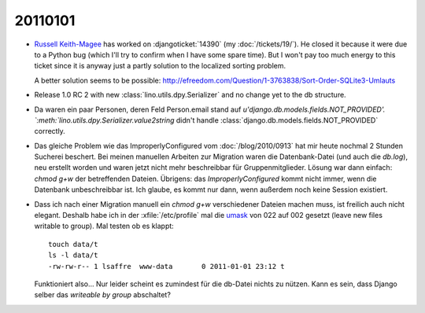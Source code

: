 20110101
========

- `Russell Keith-Magee <http://cecinestpasun.com/about/>`_ 
  has worked on :djangoticket:`14390` (my :doc:`/tickets/19/`).
  He closed it because it were due to a Python bug 
  (which I'll try to confirm when I have some spare time).
  But I won't pay too much energy to this ticket since it 
  is anyway just a partly 
  solution to the localized sorting problem.
  
  A better solution seems to be possible:
  http://efreedom.com/Question/1-3763838/Sort-Order-SQLite3-Umlauts
  
- Release 1.0 RC 2 with new :class:`lino.utils.dpy.Serializer` 
  and no change yet to the db structure.
  
- Da waren ein paar Personen, deren Feld Person.email stand auf 
  `u'django.db.models.fields.NOT_PROVIDED'.
  `:meth:`lino.utils.dpy.Serializer.value2string` didn't
  handle :class:`django.db.models.fields.NOT_PROVIDED` correctly.

- Das gleiche Problem wie das ImproperlyConfigured vom :doc:`/blog/2010/0913`
  hat mir heute nochmal 2 Stunden Sucherei beschert.
  Bei meinen manuellen Arbeiten zur Migration 
  waren die Datenbank-Datei (und auch die `db.log`), 
  neu erstellt worden und waren jetzt nicht mehr beschreibbar 
  für Gruppenmitglieder.
  Lösung war dann einfach: `chmod g+w` der betreffenden Dateien.
  Übrigens: das `ImproperlyConfigured` kommt nicht immer, 
  wenn die Datenbank unbeschreibbar ist. 
  Ich glaube, es kommt nur dann, wenn außerdem noch keine 
  Session existiert.
    
- Dass ich nach einer Migration manuell ein `chmod g+w` verschiedener 
  Dateien machen muss, ist freilich auch nicht elegant. 
  Deshalb   habe ich in der :xfile:`/etc/profile` mal die 
  `umask <http://en.wikipedia.org/wiki/Umask>`_ von 
  022 auf 002 gesetzt (leave new files writable to group).
  Mal testen ob es klappt::
  
    touch data/t
    ls -l data/t
    -rw-rw-r-- 1 lsaffre  www-data       0 2011-01-01 23:12 t
    
  Funktioniert also... 
  Nur leider scheint es zumindest für die db-Datei nichts zu nützen.
  Kann es sein, dass Django selber das `writeable by group` abschaltet?
  
    